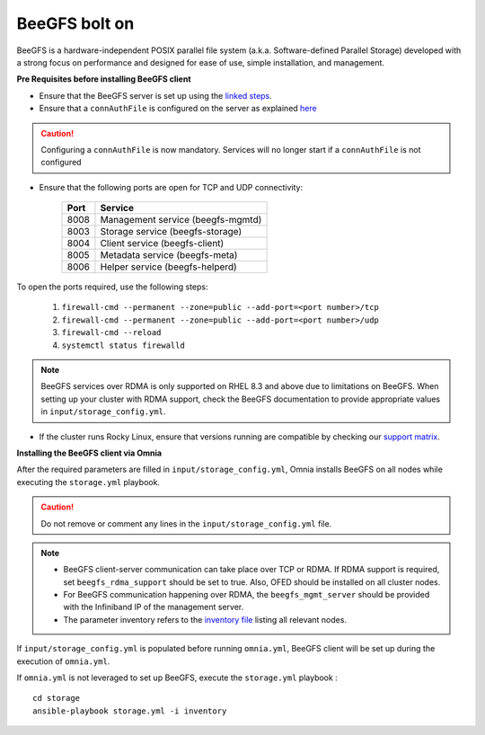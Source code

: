 BeeGFS bolt on
--------------

BeeGFS is a hardware-independent POSIX parallel file system (a.k.a. Software-defined Parallel Storage) developed with a strong focus on performance and designed for ease of use, simple installation, and management.

.. image:: ../../images/BeeGFS_Structure.jpg


**Pre Requisites before installing BeeGFS client**

* Ensure that the BeeGFS server is set up using the `linked steps <../../Appendices/BeeGFSServer.html>`_.
* Ensure that a ``connAuthFile`` is configured on the server as explained `here <../../Appendices/BeeGFSServer.html>`_

.. caution:: Configuring a ``connAuthFile`` is now mandatory. Services will no longer start if a ``connAuthFile`` is not configured

* Ensure that the following ports are open for TCP and UDP connectivity:

        +------+-----------------------------------+
        | Port | Service                           |
        +======+===================================+
        | 8008 | Management service (beegfs-mgmtd) |
        +------+-----------------------------------+
        | 8003 | Storage service (beegfs-storage)  |
        +------+-----------------------------------+
        | 8004 | Client service (beegfs-client)    |
        +------+-----------------------------------+
        | 8005 | Metadata service (beegfs-meta)    |
        +------+-----------------------------------+
        | 8006 | Helper service (beegfs-helperd)   |
        +------+-----------------------------------+



To open the ports required, use the following steps:

    1. ``firewall-cmd --permanent --zone=public --add-port=<port number>/tcp``

    2. ``firewall-cmd --permanent --zone=public --add-port=<port number>/udp``

    3. ``firewall-cmd --reload``

    4. ``systemctl status firewalld``




.. note:: BeeGFS services over RDMA is only supported on RHEL 8.3 and above due to limitations on BeeGFS. When setting up your cluster with RDMA support, check the BeeGFS documentation to provide appropriate values in ``input/storage_config.yml``.

* If the cluster runs Rocky Linux, ensure that versions running are compatible by checking our `support matrix <../../Overview/SupportMatrix/OperatingSystems/Rocky.html>`_.

**Installing the BeeGFS client via Omnia**


After the required parameters are filled in ``input/storage_config.yml``, Omnia installs BeeGFS on all nodes while executing the ``storage.yml`` playbook.

.. caution:: Do not remove or comment any lines in the ``input/storage_config.yml`` file.

.. csv-table:: Parameters for storage
   :file: ../../Tables/storage_config.csv
   :header-rows: 1
   :keepspace:

.. note::
    * BeeGFS client-server communication can take place over TCP or RDMA. If RDMA support is required, set ``beegfs_rdma_support`` should be set to true. Also, OFED should be installed on all cluster nodes.
    * For BeeGFS communication happening over RDMA, the ``beegfs_mgmt_server`` should be provided with the Infiniband IP of the management server.
    * The parameter inventory refers to the `inventory file <../../samplefiles.html>`_ listing all relevant nodes.

If ``input/storage_config.yml`` is populated before running ``omnia.yml``, BeeGFS client will be set up during the execution of ``omnia.yml``.

If ``omnia.yml`` is not leveraged to set up BeeGFS, execute the ``storage.yml`` playbook : ::

    cd storage
    ansible-playbook storage.yml -i inventory


